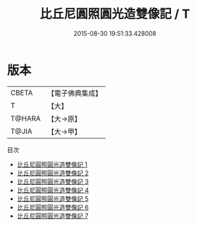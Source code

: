 #+TITLE: 比丘尼圓照圓光造雙像記 / T

#+DATE: 2015-08-30 19:51:33.428008
* 版本
 |     CBETA|【電子佛典集成】|
 |         T|【大】     |
 |    T@HARA|【大→原】   |
 |     T@JIA|【大→甲】   |
目次
 - [[file:KR6d0186_001.txt][比丘尼圓照圓光造雙像記 1]]
 - [[file:KR6d0186_002.txt][比丘尼圓照圓光造雙像記 2]]
 - [[file:KR6d0186_003.txt][比丘尼圓照圓光造雙像記 3]]
 - [[file:KR6d0186_004.txt][比丘尼圓照圓光造雙像記 4]]
 - [[file:KR6d0186_005.txt][比丘尼圓照圓光造雙像記 5]]
 - [[file:KR6d0186_006.txt][比丘尼圓照圓光造雙像記 6]]
 - [[file:KR6d0186_007.txt][比丘尼圓照圓光造雙像記 7]]

